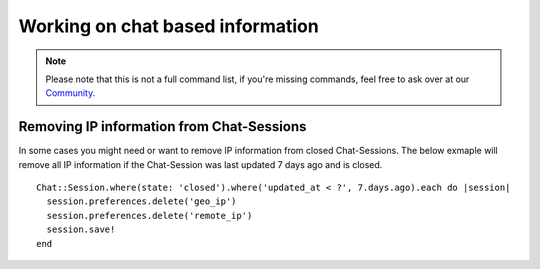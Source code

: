 Working on chat based information
*********************************

.. Note:: Please note that this is not a full command list, if you're missing commands, feel free to ask over at our `Community <https://community.zammad.org>`_.

Removing IP information from Chat-Sessions
------------------------------------------

In some cases you might need or want to remove IP information from closed Chat-Sessions. 
The below exmaple will remove all IP information if the Chat-Session was last updated 7 days ago and is closed.
::
  
  Chat::Session.where(state: 'closed').where('updated_at < ?', 7.days.ago).each do |session|
    session.preferences.delete('geo_ip')
    session.preferences.delete('remote_ip')
    session.save!
  end

